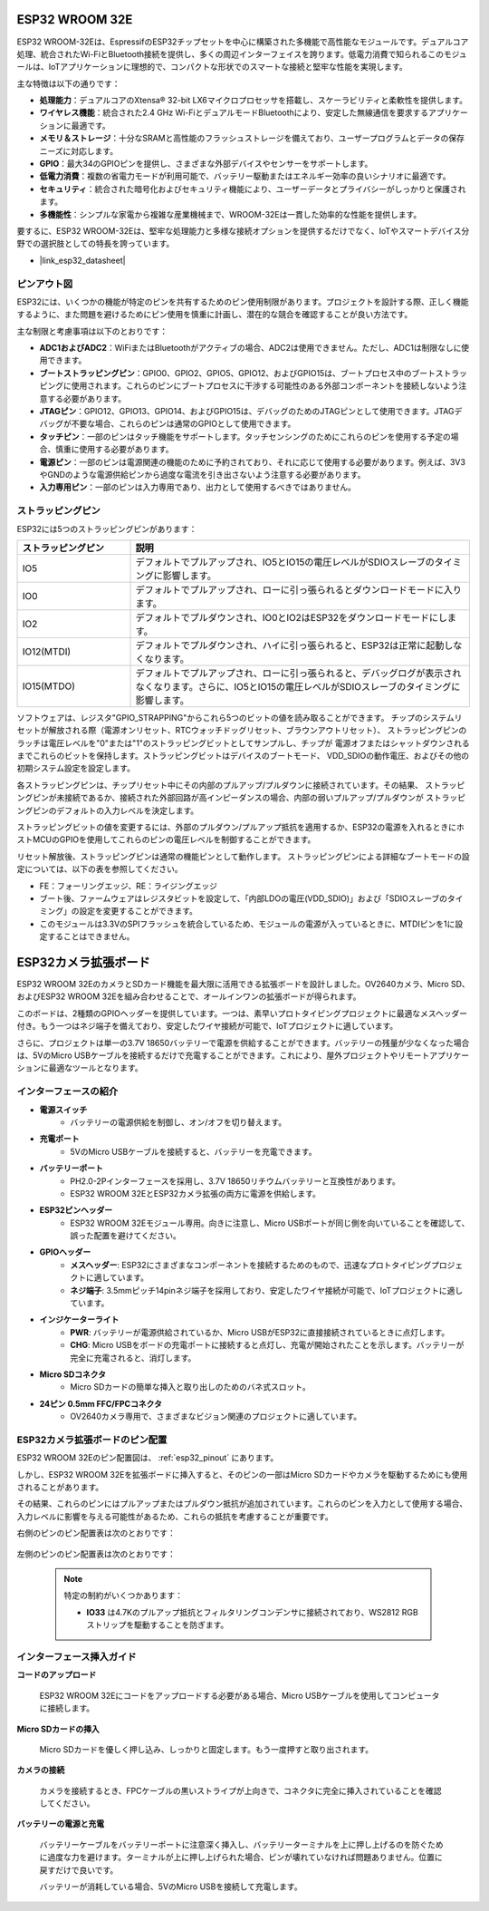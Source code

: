 .. _cpn_esp32_wroom_32e:

ESP32 WROOM 32E
=================

ESP32 WROOM-32Eは、EspressifのESP32チップセットを中心に構築された多機能で高性能なモジュールです。デュアルコア処理、統合されたWi-FiとBluetooth接続を提供し、多くの周辺インターフェイスを誇ります。低電力消費で知られるこのモジュールは、IoTアプリケーションに理想的で、コンパクトな形状でのスマートな接続と堅牢な性能を実現します。

.. image:: img/esp32_wroom_32e.jpg
    :width: 600
    :align: center

主な特徴は以下の通りです：

* **処理能力**：デュアルコアのXtensa® 32-bit LX6マイクロプロセッサを搭載し、スケーラビリティと柔軟性を提供します。
* **ワイヤレス機能**：統合された2.4 GHz Wi-FiとデュアルモードBluetoothにより、安定した無線通信を要求するアプリケーションに最適です。
* **メモリ＆ストレージ**：十分なSRAMと高性能のフラッシュストレージを備えており、ユーザープログラムとデータの保存ニーズに対応します。
* **GPIO**：最大34のGPIOピンを提供し、さまざまな外部デバイスやセンサーをサポートします。
* **低電力消費**：複数の省電力モードが利用可能で、バッテリー駆動またはエネルギー効率の良いシナリオに最適です。
* **セキュリティ**：統合された暗号化およびセキュリティ機能により、ユーザーデータとプライバシーがしっかりと保護されます。
* **多機能性**：シンプルな家電から複雑な産業機械まで、WROOM-32Eは一貫した効率的な性能を提供します。

要するに、ESP32 WROOM-32Eは、堅牢な処理能力と多様な接続オプションを提供するだけでなく、IoTやスマートデバイス分野での選択肢としての特長を誇っています。

* |link_esp32_datasheet|

.. _esp32_pinout:

ピンアウト図
-------------------------

ESP32には、いくつかの機能が特定のピンを共有するためのピン使用制限があります。プロジェクトを設計する際、正しく機能するように、また問題を避けるためにピン使用を慎重に計画し、潜在的な競合を確認することが良い方法です。

.. image:: img/esp32_pinout.jpg
    :width: 800
    :align: center

主な制限と考慮事項は以下のとおりです：

* **ADC1およびADC2**：WiFiまたはBluetoothがアクティブの場合、ADC2は使用できません。ただし、ADC1は制限なしに使用できます。
* **ブートストラッピングピン**：GPIO0、GPIO2、GPIO5、GPIO12、およびGPIO15は、ブートプロセス中のブートストラッピングに使用されます。これらのピンにブートプロセスに干渉する可能性のある外部コンポーネントを接続しないよう注意する必要があります。
* **JTAGピン**：GPIO12、GPIO13、GPIO14、およびGPIO15は、デバッグのためのJTAGピンとして使用できます。JTAGデバッグが不要な場合、これらのピンは通常のGPIOとして使用できます。
* **タッチピン**：一部のピンはタッチ機能をサポートします。タッチセンシングのためにこれらのピンを使用する予定の場合、慎重に使用する必要があります。
* **電源ピン**：一部のピンは電源関連の機能のために予約されており、それに応じて使用する必要があります。例えば、3V3やGNDのような電源供給ピンから過度な電流を引き出さないよう注意する必要があります。
* **入力専用ピン**：一部のピンは入力専用であり、出力として使用するべきではありません。

.. _esp32_strapping:

ストラッピングピン
--------------------------

ESP32には5つのストラッピングピンがあります：

.. list-table::
    :widths: 5 15
    :header-rows: 1

    *   - ストラッピングピン
        - 説明
    *   - IO5
        - デフォルトでプルアップされ、IO5とIO15の電圧レベルがSDIOスレーブのタイミングに影響します。
    *   - IO0
        - デフォルトでプルアップされ、ローに引っ張られるとダウンロードモードに入ります。
    *   - IO2
        - デフォルトでプルダウンされ、IO0とIO2はESP32をダウンロードモードにします。
    *   - IO12(MTDI)
        - デフォルトでプルダウンされ、ハイに引っ張られると、ESP32は正常に起動しなくなります。
    *   - IO15(MTDO)
        - デフォルトでプルアップされ、ローに引っ張られると、デバッグログが表示されなくなります。さらに、IO5とIO15の電圧レベルがSDIOスレーブのタイミングに影響します。

ソフトウェアは、レジスタ"GPIO_STRAPPING"からこれら5つのビットの値を読み取ることができます。
チップのシステムリセットが解放される際（電源オンリセット、RTCウォッチドッグリセット、ブラウンアウトリセット）、
ストラッピングピンのラッチは電圧レベルを"0"または"1"のストラッピングビットとしてサンプルし、チップが
電源オフまたはシャットダウンされるまでこれらのビットを保持します。ストラッピングビットはデバイスのブートモード、
VDD_SDIOの動作電圧、およびその他の初期システム設定を設定します。

各ストラッピングピンは、チップリセット中にその内部のプルアップ/プルダウンに接続されています。その結果、
ストラッピングピンが未接続であるか、接続された外部回路が高インピーダンスの場合、内部の弱いプルアップ/プルダウンが
ストラッピングピンのデフォルトの入力レベルを決定します。

ストラッピングビットの値を変更するには、外部のプルダウン/プルアップ抵抗を適用するか、ESP32の電源を入れるときにホストMCUのGPIOを使用してこれらのピンの電圧レベルを制御することができます。

リセット解放後、ストラッピングピンは通常の機能ピンとして動作します。
ストラッピングピンによる詳細なブートモードの設定については、以下の表を参照してください。


.. image:: img/esp32_strapping.png

* FE：フォーリングエッジ、RE：ライジングエッジ
* ブート後、ファームウェアはレジスタビットを設定して、「内部LDOの電圧(VDD_SDIO)」および「SDIOスレーブのタイミング」の設定を変更することができます。
* このモジュールは3.3VのSPIフラッシュを統合しているため、モジュールの電源が入っているときに、MTDIピンを1に設定することはできません。


.. _cpn_esp32_camera_extension:


ESP32カメラ拡張ボード
=======================

ESP32 WROOM 32EのカメラとSDカード機能を最大限に活用できる拡張ボードを設計しました。OV2640カメラ、Micro SD、およびESP32 WROOM 32Eを組み合わせることで、オールインワンの拡張ボードが得られます。

このボードは、2種類のGPIOヘッダーを提供しています。一つは、素早いプロトタイピングプロジェクトに最適なメスヘッダー付き。もう一つはネジ端子を備えており、安定したワイヤ接続が可能で、IoTプロジェクトに適しています。

さらに、プロジェクトは単一の3.7V 18650バッテリーで電源を供給することができます。バッテリーの残量が少なくなった場合は、5VのMicro USBケーブルを接続するだけで充電することができます。これにより、屋外プロジェクトやリモートアプリケーションに最適なツールとなります。

.. image:: img/esp32_camera_extension.jpg
    :width: 600
    :align: center

インターフェースの紹介
----------------------

.. image:: img/esp32_camera_extension_pinout.jpg
    :width: 800
    :align: center

* **電源スイッチ**
    * バッテリーの電源供給を制御し、オン/オフを切り替えます。

* **充電ポート**
    * 5VのMicro USBケーブルを接続すると、バッテリーを充電できます。

* **バッテリーポート**
    * PH2.0-2Pインターフェースを採用し、3.7V 18650リチウムバッテリーと互換性があります。
    * ESP32 WROOM 32EとESP32カメラ拡張の両方に電源を供給します。

* **ESP32ピンヘッダー**
    * ESP32 WROOM 32Eモジュール専用。向きに注意し、Micro USBポートが同じ側を向いていることを確認して、誤った配置を避けてください。

* **GPIOヘッダー**
    * **メスヘッダー**: ESP32にさまざまなコンポーネントを接続するためのもので、迅速なプロトタイピングプロジェクトに適しています。
    * **ネジ端子**: 3.5mmピッチ14pinネジ端子を採用しており、安定したワイヤ接続が可能で、IoTプロジェクトに適しています。

* **インジケーターライト**
    * **PWR**: バッテリーが電源供給されているか、Micro USBがESP32に直接接続されているときに点灯します。
    * **CHG**: Micro USBをボードの充電ポートに接続すると点灯し、充電が開始されたことを示します。バッテリーが完全に充電されると、消灯します。

* **Micro SDコネクタ**
    * Micro SDカードの簡単な挿入と取り出しのためのバネ式スロット。

* **24ピン 0.5mm FFC/FPCコネクタ**
    * OV2640カメラ専用で、さまざまなビジョン関連のプロジェクトに適しています。


ESP32カメラ拡張ボードのピン配置
--------------------------------

ESP32 WROOM 32Eのピン配置図は、 :ref:`esp32_pinout` にあります。

しかし、ESP32 WROOM 32Eを拡張ボードに挿入すると、そのピンの一部はMicro SDカードやカメラを駆動するためにも使用されることがあります。

その結果、これらのピンにはプルアップまたはプルダウン抵抗が追加されています。これらのピンを入力として使用する場合、入力レベルに影響を与える可能性があるため、これらの抵抗を考慮することが重要です。

右側のピンのピン配置表は次のとおりです：

    .. image:: img/esp32_extension_pinout1.jpg
        :width: 100%
        :align: center

左側のピンのピン配置表は次のとおりです：

    .. image:: img/esp32_extension_pinout2.jpg
        :width: 100%
        :align: center

    .. note::

        特定の制約がいくつかあります：

        * **IO33** は4.7Kのプルアップ抵抗とフィルタリングコンデンサに接続されており、WS2812 RGBストリップを駆動することを防ぎます。

インターフェース挿入ガイド
-------------------------------

**コードのアップロード**

    ESP32 WROOM 32Eにコードをアップロードする必要がある場合、Micro USBケーブルを使用してコンピュータに接続します。

    .. image:: ../img/plugin_esp32.png
        :width: 600
        :align: center

**Micro SDカードの挿入**

    Micro SDカードを優しく押し込み、しっかりと固定します。もう一度押すと取り出されます。

    .. image:: ../img/insert_sd.png
        :width: 600
        :align: center

**カメラの接続**

    カメラを接続するとき、FPCケーブルの黒いストライプが上向きで、コネクタに完全に挿入されていることを確認してください。

    .. raw:: html

        <video loop autoplay muted style = "max-width:100%">
            <source src="../_static/video/plugin_camera.mp4" type="video/mp4">
            ブラウザはビデオタグをサポートしていません。
        </video>

**バッテリーの電源と充電**

    バッテリーケーブルをバッテリーポートに注意深く挿入し、バッテリーターミナルを上に押し上げるのを防ぐために過度な力を避けます。ターミナルが上に押し上げられた場合、ピンが壊れていなければ問題ありません。位置に戻すだけで良いです。

    .. image:: ../img/plugin_battery.png
        :width: 600
        :align: center

    バッテリーが消耗している場合、5VのMicro USBを接続して充電します。


    .. image:: ../img/battery_charge.png
        :width: 600
        :align: center
